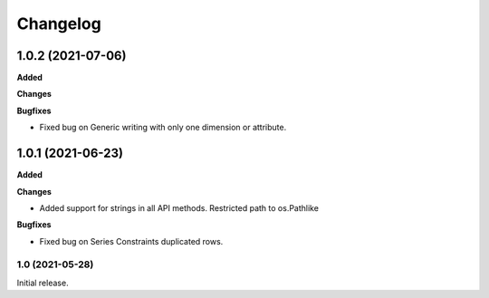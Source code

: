 #########
Changelog
#########

1.0.2 (2021-07-06)
------------------

**Added**

**Changes**

**Bugfixes**

- Fixed bug on Generic writing with only one dimension or attribute.

1.0.1 (2021-06-23)
------------------

**Added**

**Changes**

- Added support for strings in all API methods. Restricted path to os.Pathlike


**Bugfixes**

- Fixed bug on Series Constraints duplicated rows.

1.0 (2021-05-28)
________________

Initial release.
